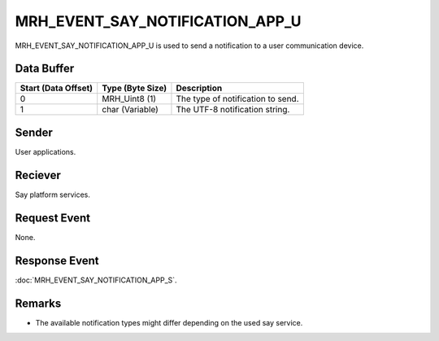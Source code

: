MRH_EVENT_SAY_NOTIFICATION_APP_U
================================
MRH_EVENT_SAY_NOTIFICATION_APP_U is used to send a notification to a
user communication device.

Data Buffer
-----------
.. list-table::
    :header-rows: 1

    * - Start (Data Offset)
      - Type (Byte Size)
      - Description
    * - 0
      - MRH_Uint8 (1)
      - The type of notification to send.
    * - 1
      - char (Variable)
      - The UTF-8 notification string.
      

Sender
------
User applications.

Reciever
--------
Say platform services.

Request Event
-------------
None.

Response Event
--------------
:doc:`MRH_EVENT_SAY_NOTIFICATION_APP_S`.

Remarks
-------
* The available notification types might differ depending 
  on the used say service.
